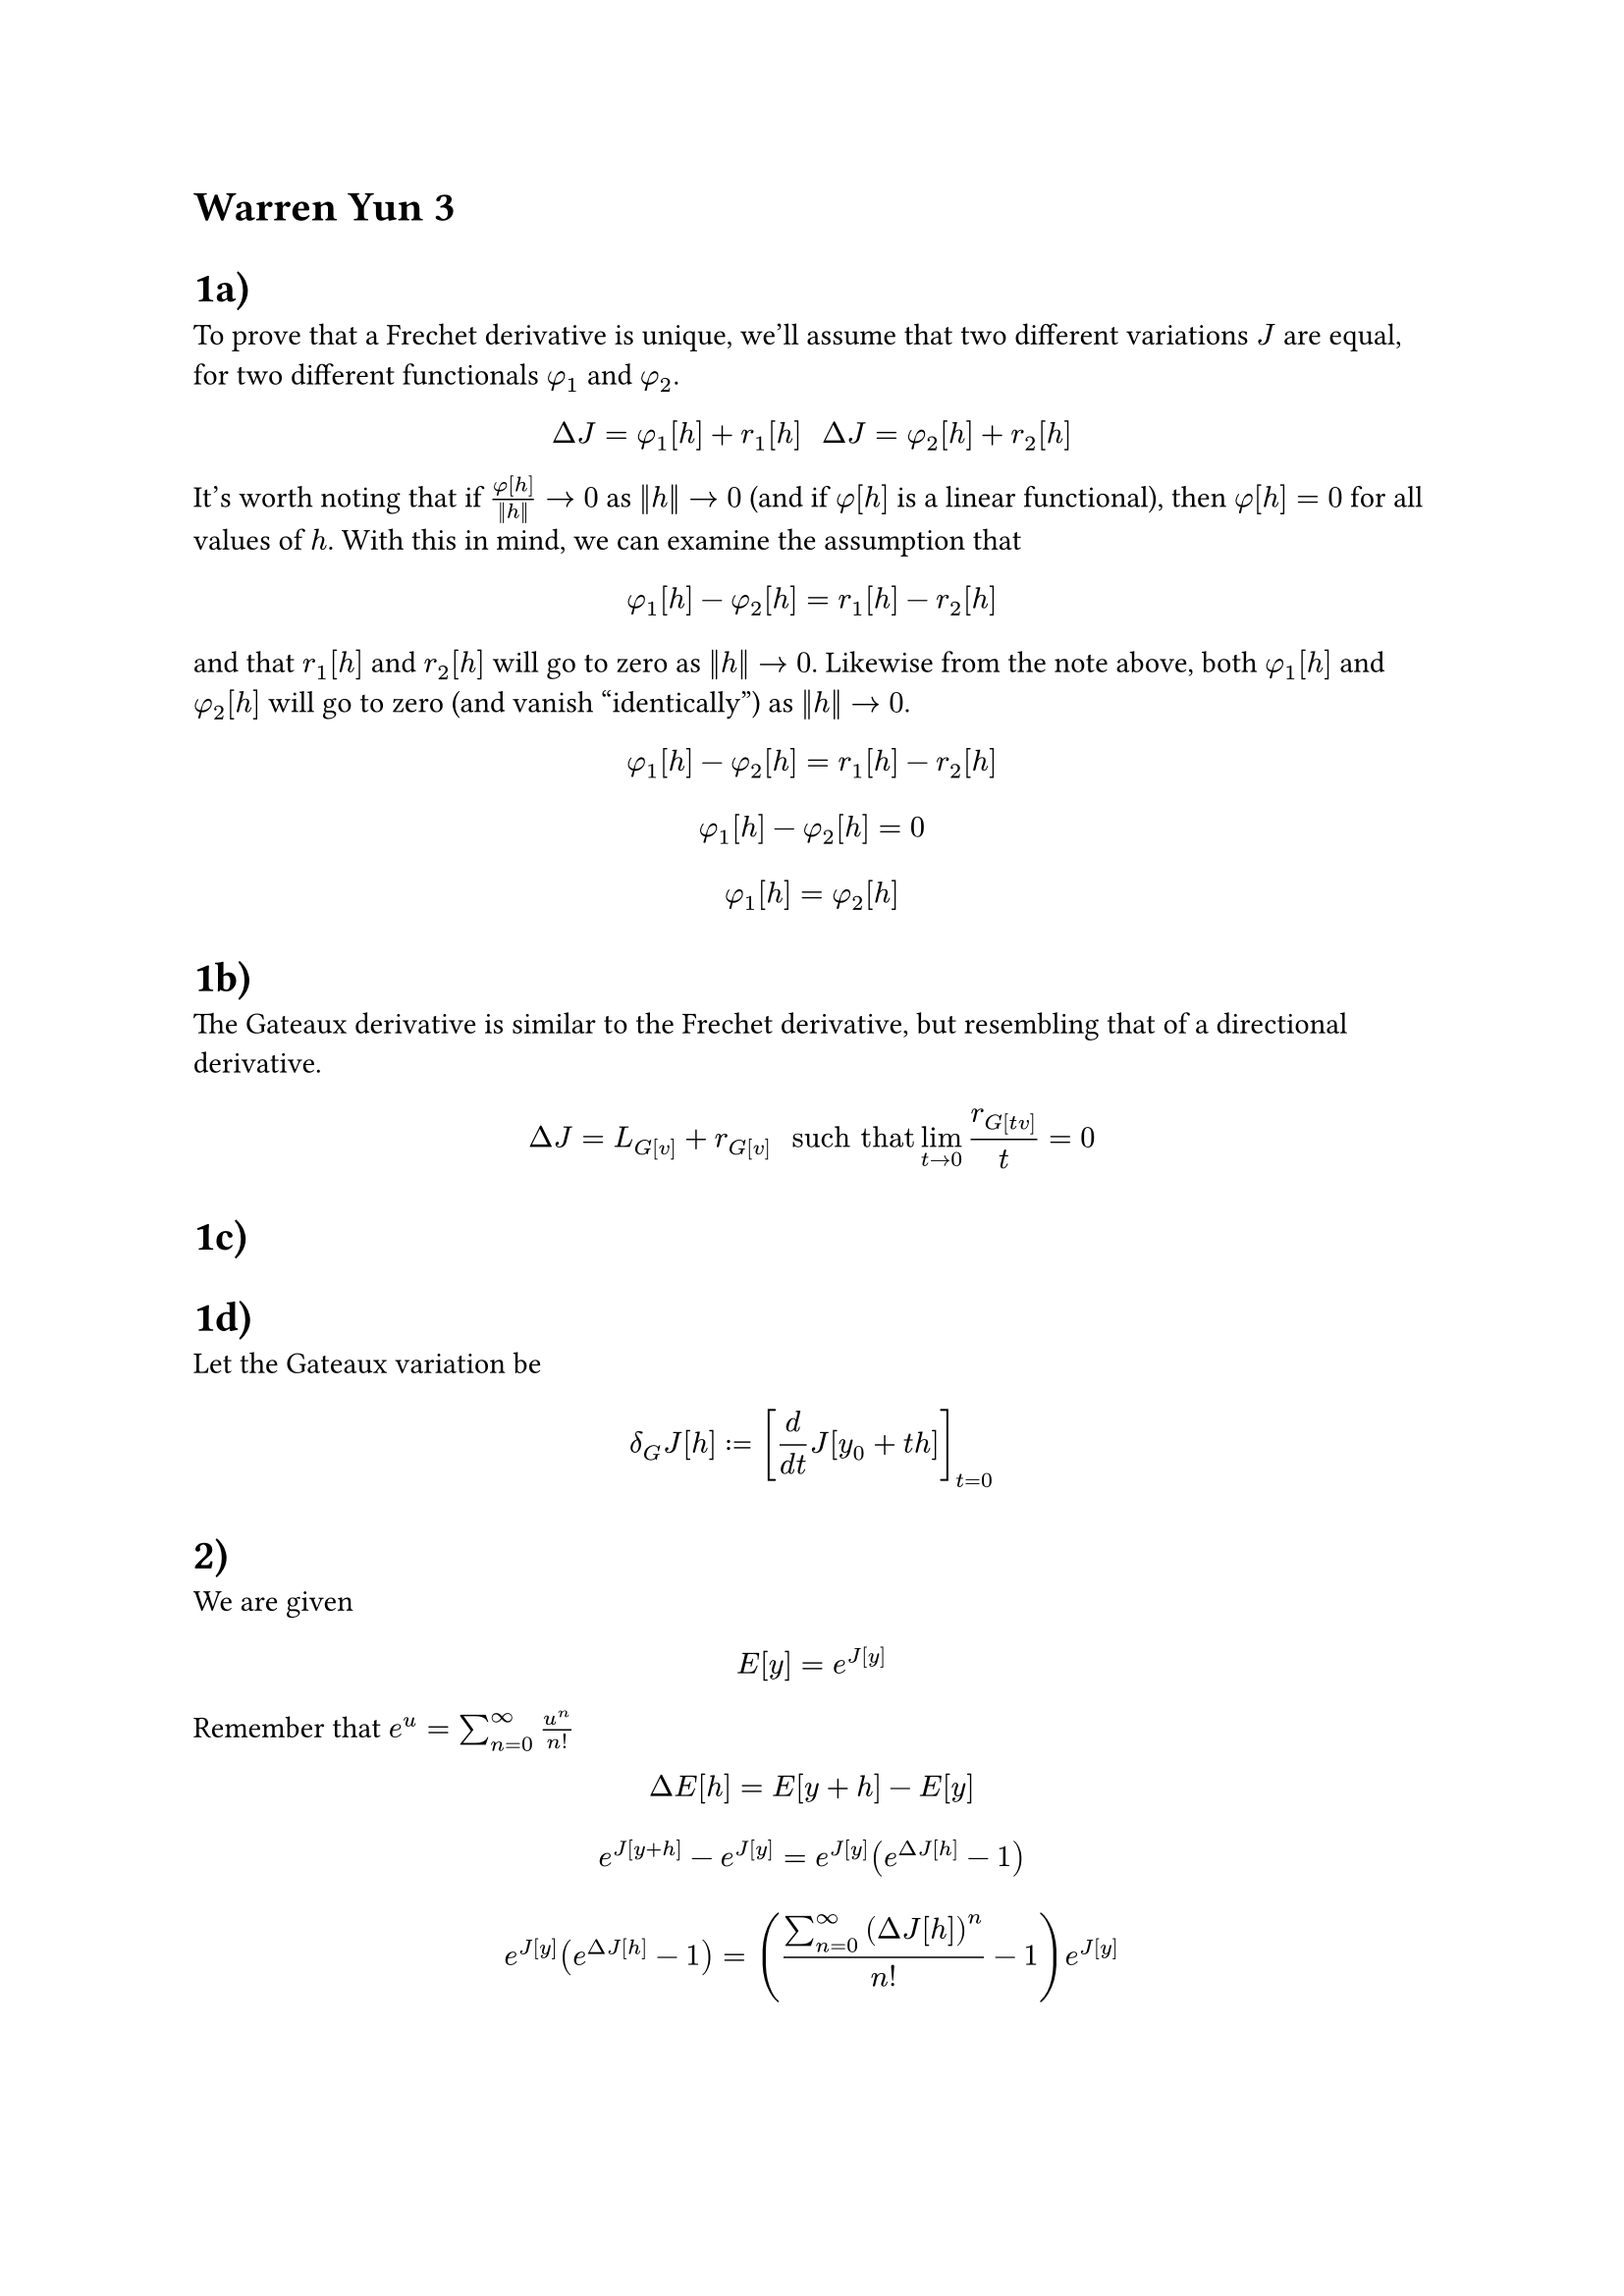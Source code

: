 = Warren Yun 3

= 1a)
To prove that a Frechet derivative is unique, we'll assume that two different variations $J$ are equal, for two different functionals $phi_1$ and $phi_2$.

$ Delta J = phi_1[h] + r_1[h] #"   " Delta J = phi_2[h] + r_2[h] $

It's worth noting that if $phi[h] / (||h||) -> 0$ as $||h|| -> 0$ (and if $phi[h]$ is a linear functional), then $phi[h] = 0$ for all values of $h$. 
With this in mind, we can examine the assumption that

$ phi_1[h] - phi_2[h] = r_1[h] - r_2[h] $

and that $r_1[h]$ and $r_2[h]$ will go to zero as $||h|| -> 0$. Likewise from the note above, both $phi_1[h]$ and $phi_2[h]$ will go to zero (and vanish "identically") as $||h|| -> 0$.

$ phi_1[h] - phi_2[h] = r_1[h] - r_2[h] $

$ phi_1[h] - phi_2[h] = 0 $

$ phi_1[h] = phi_2[h] $
 

= 1b)
The Gateaux derivative is similar to the Frechet derivative, but resembling that of a directional derivative.

$ Delta J = L_G[v] + r_G[v] #" such that " lim_(t -> 0) r_G[t v] / (t) = 0 $ 

= 1c)

= 1d)
Let the Gateaux variation be
$ delta_G J[h] := [d / (d t) J[y_0 + t h]]_(t=0) $



= 2)
We are given $ E[y] = e^(J[y]) $

Remember that $e^u = sum_(n=0)^(infinity) u^n / (n!) $

$ Delta E[h] =  E[y+h] - E[y] $
$ e^(J[y+h]) - e^(J[y]) = e^(J[y]) (e^(Delta J[h]) - 1) $
$ e^(J[y]) (e^(Delta J[h]) - 1) = ((sum_(n=0)^(infinity) (Delta J[h])^n) / (n!) - 1) e^(J[y]) $
$ Delta E[h] = (Delta J[h] + sum_(n=2)^(infinity) (Delta J[h])^n / (n!)) e^(J[y]) $
$ Delta E[h] = (delta J[h] + r[h] + sum_(n=2)^(infinity) (Delta J[h])^n / (n!)) e^(J[y]) $

Note that the term $r[h] + sum_(n=2)^(infinity) (Delta J[h])^n / (n!)$ will go to zero as $||h|| -> 0$, resulting in the variation 

$ delta E[h] = delta(e^(J[y])) = e^(J[y]) delta J[h] $


= 3a)

Given equations of a sphere $ r(theta, phi) = mat(R cos(theta) sin(phi) ; R sin(theta) sin(phi); R cos(phi)) $

and given the functional

$ S[theta, phi] = integral_(t_A)^(t_B) ||r'(theta, phi)|| d t $

we are asked to derive the Euler-Lagrange system of differential equations for the functional $S$ . 

Finding $r'$ ...

$ r'(theta, phi) = R mat(-sin(theta) sin(phi) theta'(t) + cos(theta) cos(phi) phi'(t);
cos(theta) sin(phi) theta'(t) + sin(theta) cos(phi) phi'(t);
-sin(phi) phi'(t)
) $

and finding $||r'(theta, phi)||$ (which frankly, is quite painful if you don't realize that this simplifies really nicely)

$ F = ||r'(theta, phi)|| = R sqrt(phi'^2 + sin^2(phi) theta'^2) #"  and  " S = integral_(t_A)^(t_B) R sqrt(phi'^2 + sin^2(phi) theta'^2) d t $ 

In this case, we have two "sets" of Euler Lagrange equations:

$ F_theta - d / (d x) F_theta' = 0 #"   and   " F_phi - d / (d x) F_phi' $
$ 0 - d / (d t) ( (sin^2(phi) theta') / (sqrt( sin^2(phi)theta'^2 + phi'^2 )) ) = 0 $
$ ( (sin(phi) cos(phi) phi'^2) / (sqrt( sin^2(phi) theta'^2 + phi'^2  )) ) - d / (d t) ( phi' / (sqrt(sin^2(phi) theta'^2 + phi'^2)) ) = 0 $ 


= 3b)
The second equation is pretty gross, so we'll tackle the first equation to solve the system

= 4)
We are given the functional  $ J[y, z] = integral_0^(pi/2) (y'^2 + z'^2 - 2 y z) d x $
subject to boundary conditions $y(0) = 0, y(pi/2) = 1, z(0) = 0, z(pi/2) = 1$

First, we find the system of Euler-Lagrange equations:

$ F_y - d / (d x) F_y' = 0 $
$ F_z - d / (d x) F_z' = 0 $

$ F_y = y'^2 - 2 z $
$ F_z = z'^2 - 2 y $

$ F_y' = 2 y' $
$ F_z' = 2 z' $

Plugging everything in, we get 
$ 2z - 2y'' = 0 => z = y'' $
$ 2y - 2z'' = 0 => y = z'' $

With these two equations, we see some intersting behavior exhibited for every fourth derivative of either $y$ or $z$

$ (y'')'' = (z)'' = y $
$ (z'')'' = (y)'' = z $

If we try a solution of the form $y = e^(alpha t)$ which has infinite derivatives, we can see that  $ y'''' = (alpha^4 - 1) e^(alpha t) = 0 $ which has the roots $alpha = 1, -1, i, -i$


This gives us the general equation (using Euler's formula) 
$ y = A_1 e^t + A_2 e^(-t) + A_3 e^(i t) + A_4 e^(-i t) = 
     A_1 e^t + A_2 e^(-t) + B_1 cos(t) + B_2 sin(t) $

and since $z = y''$

$ z = A_1 e^t + A_2 e^(-t) - B_1 cos(t) - B_2 sin(t) $

These equations take a general form without the boundary conditions, meannig the problem can't truly be solved to find the extremals of the functional. However, applying the boundary conditions allows us to solve for $A_1, A_2, B_1, B_2$

$ y(0) = 0 => A_1 + A_2 + B_1 = 0 $
$ y(pi/2) = 1 => A_1 e^(pi/2) + A_2 e^(-pi/2) + B_2 = 1 $
$ z(0) = 0 => A_1 + A_2 - B_1 = 0 $
$ z(pi/2) = 1 => A_1 e^(pi/2) + A_2 e^(-pi/2) - B_2 = 1 $



= 5)

We have the equation $z(x, y) = phi(x) + psi(y)$ representing a subset of all minimal surfaces. This gives us the functional


